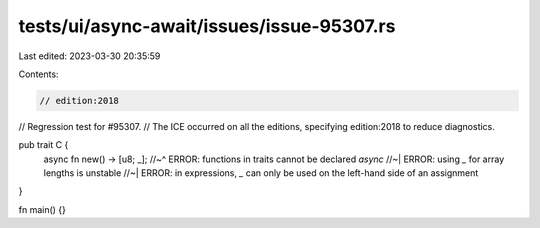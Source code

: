 tests/ui/async-await/issues/issue-95307.rs
==========================================

Last edited: 2023-03-30 20:35:59

Contents:

.. code-block:: rs

    // edition:2018

// Regression test for #95307.
// The ICE occurred on all the editions, specifying edition:2018 to reduce diagnostics.

pub trait C {
    async fn new() -> [u8; _];
    //~^ ERROR: functions in traits cannot be declared `async`
    //~| ERROR: using `_` for array lengths is unstable
    //~| ERROR: in expressions, `_` can only be used on the left-hand side of an assignment
}

fn main() {}


